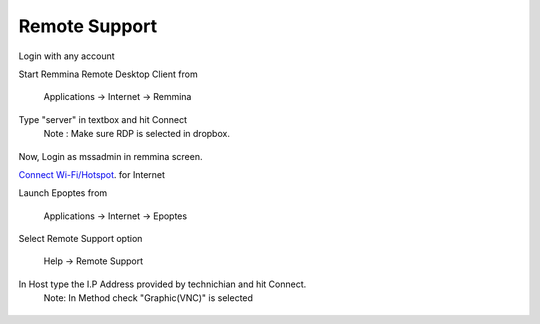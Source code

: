 .. _remote-support:

Remote Support
===============

Login with any account

Start Remmina Remote Desktop Client from 

 Applications → Internet → Remmina

Type "server" in textbox and hit Connect
 Note : Make sure RDP is selected in dropbox.

.. figure:: images/remmina.png
   :alt: Remote Support - Reminna

Now, Login as mssadmin in remmina screen.

`Connect Wi-Fi/Hotspot <http://mss-update.readthedocs.io/en/latest/Connect%20Wifi.html#how-to-connect-wi-fi>`__. for Internet 

Launch Epoptes from

 Applications → Internet → Epoptes

Select Remote Support option

 Help → Remote Support

.. figure:: images/epoptes.png
   :alt: Remote Support - Epoptes

In Host type the I.P Address provided by technichian and hit Connect.
 Note: In Method check "Graphic(VNC)" is selected

.. figure:: images/remote-assistance.png
   :alt: Remote Support - Remote Assistance

  

